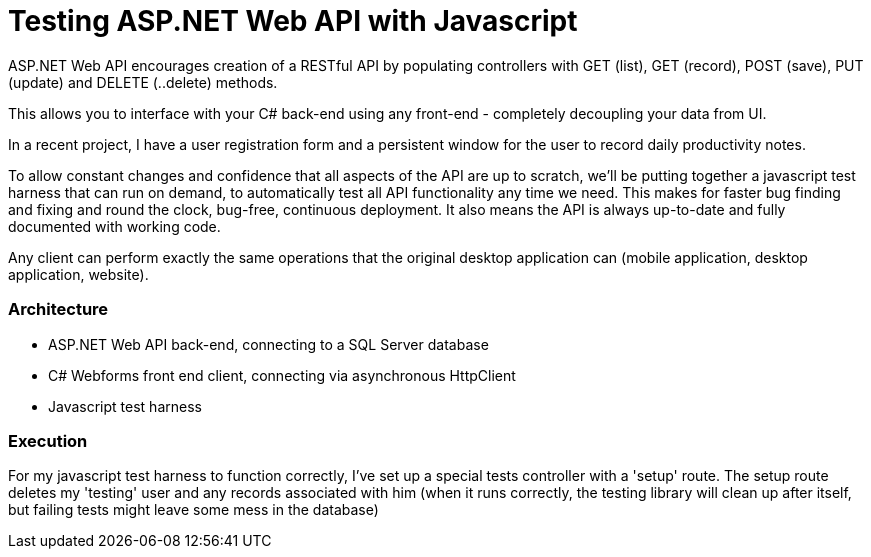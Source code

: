 # Testing ASP.NET Web API with Javascript

ASP.NET Web API encourages creation of a RESTful API by populating controllers with GET (list), GET (record), POST (save), PUT (update) and DELETE (..delete) methods.

This allows you to interface with your C# back-end using any front-end - completely decoupling your data from UI.

In a recent project, I have a user registration form and a persistent window for the user to record daily productivity notes.

To allow constant changes and confidence that all aspects of the API are up to scratch, we'll be putting together a javascript test harness that can run on demand, to automatically test all API functionality any time we need. This makes for faster bug finding and fixing and round the clock, bug-free, continuous deployment. It also means the API is always up-to-date and fully documented with working code. 

Any client can perform exactly the same operations that the original desktop application can (mobile application, desktop application, website).

### Architecture

- ASP.NET Web API back-end, connecting to a SQL Server database
- C# Webforms front end client, connecting via asynchronous HttpClient
- Javascript test harness

### Execution

For my javascript test harness to function correctly, I've set up a special tests controller with a 'setup' route. The setup route deletes my 'testing' user and any records associated with him (when it runs correctly, the testing library will clean up after itself, but failing tests might leave some mess in the database)

:hp-image: cover-js-testing-harness.png